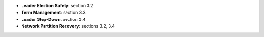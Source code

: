 
* **Leader Election Safety**: section 3.2
* **Term Management**: section 3.3  
* **Leader Step-Down**: section 3.4
* **Network Partition Recovery**: sections 3.2, 3.4